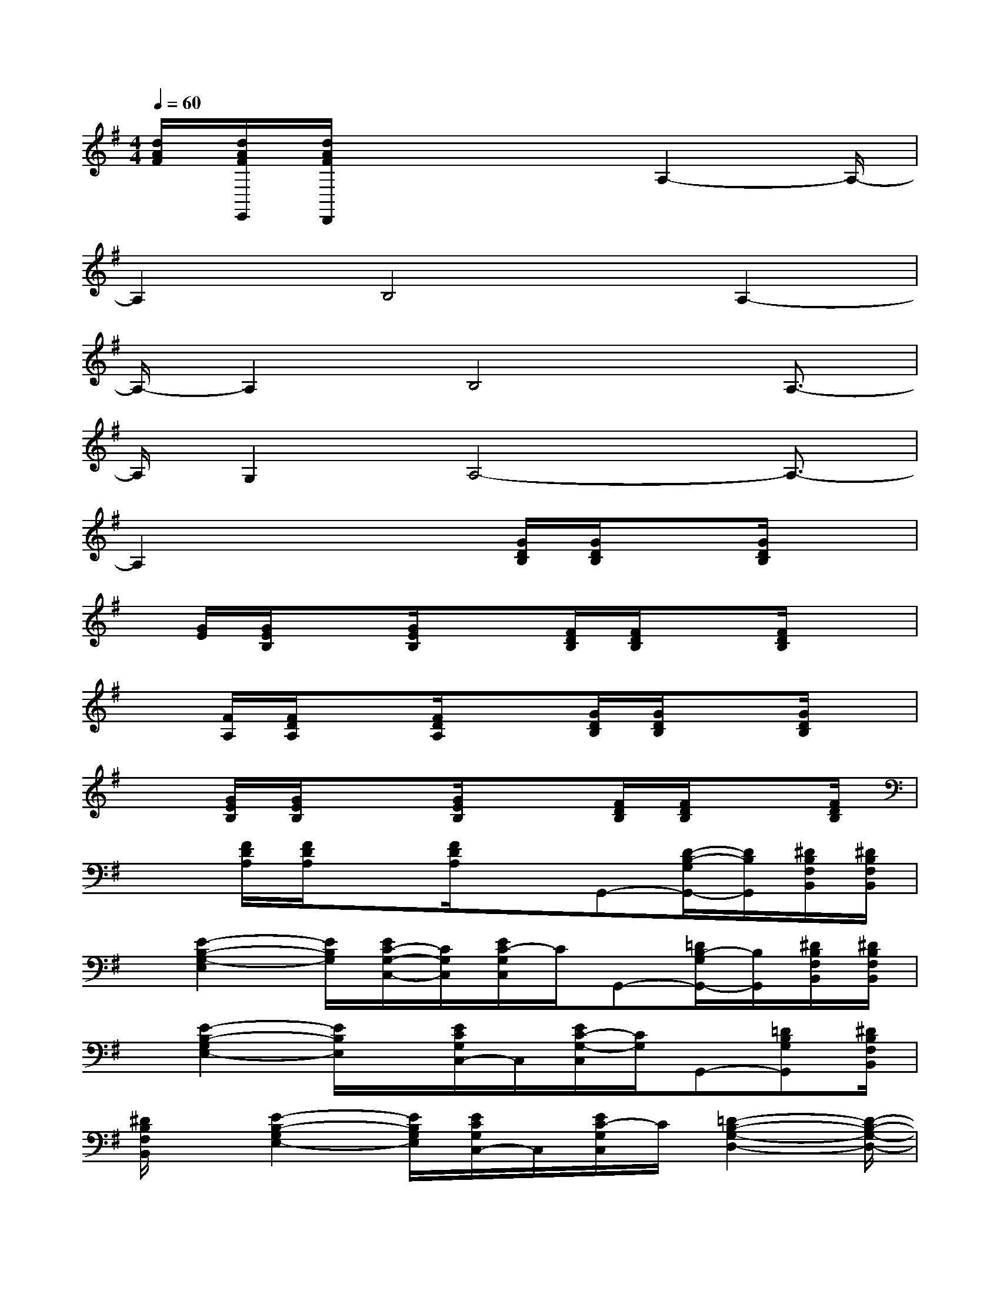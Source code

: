 X:1
T:
M:4/4
L:1/8
Q:1/4=60
K:G%1sharps
V:1
[d/2A/2F/2][d/2A/2F/2E,,/2][d/2A/2F/2D,,/2]x4A,2-A,/2-|
A,2B,4A,2-|
A,/2-A,2B,4A,3/2-|
A,/2G,2A,4-A,3/2-|
A,2x2x/2[G/2D/2B,/2][G/2D/2B,/2]x[G/2D/2B,/2]x|
x/2[G/2E/2][G/2E/2B,/2]x[G/2E/2B,/2]x3/2[F/2D/2B,/2][F/2D/2B,/2]x[F/2D/2B,/2]x|
x[F/2A,/2][F/2D/2A,/2]x[F/2D/2A,/2]x3/2[G/2D/2B,/2][G/2D/2B,/2]x[G/2D/2B,/2]x/2|
x[G/2E/2B,/2][G/2E/2B,/2]x3/2[G/2E/2B,/2]x3/2[F/2D/2B,/2][F/2D/2B,/2]x[F/2D/2B,/2]|
x3/2[F/2D/2A,/2][F/2D/2A,/2]x[F/2D/2A,/2]xG,,-[D/2-B,/2-G,/2G,,/2-][D/2B,/2G,,/2][^D/2B,/2F,/2B,,/2][^D/2B,/2F,/2B,,/2]|
x/2[E2-B,2-G,2-E,2][E/2B,/2G,/2][E/2C/2-G,/2-C,/2-][C/2G,/2C,/2][E/2C/2-G,/2C,/2]C/2G,,-[=D/2B,/2-G,/2G,,/2-][B,/2G,,/2][^D/2B,/2F,/2B,,/2][^D/2B,/2F,/2B,,/2]|
x/2[E2-B,2-G,2E,2-][E/2B,/2E,/2]x/2[E/2C/2G,/2C,/2-]C,/2[E/2C/2-G,/2-C,/2][C/2G,/2]G,,-[=DB,G,G,,][^D/2B,/2F,/2B,,/2]|
[^D/2B,/2F,/2B,,/2]x/2[E2-B,2-G,2E,2-][E/2B,/2G,/2E,/2][E/2C/2G,/2C,/2-]C,/2[E/2C/2-G,/2C,/2]C/2[=D2-B,2-G,2-D,2-][D/2-B,/2-G,/2-D,/2-]|
[DB,G,D,-]D,/2x/2[d/2A/2F/2][d/2A/2F/2D,/2][d/2A/2D,/2][d/2A/2F/2][d/2A/2F/2C,/2]d/2[d/2A/2F/2B,,/2][d/2A/2F/2][d/2A,,/2]d/2[d/2A/2F/2G,,/2][d/2A/2F/2F,,/2]|
[d/2A/2F/2F,,/2-][d/2A/2F/2F,,/2][d/2A/2F/2E,,/2][d/2A/2F/2D,,/2][d/2A/2F/2D,,/2][d/2A/2F/2D,/2][d/2A/2F/2D,/2-][d/2A/2F/2D,/2][d/2A/2F/2C,/2]x/2B,,/2[d/2A,,/2]A,,/2-[A,,/2G,,/2]G,,/2[d/2F,,/2]|
F,,/2x/2E,,/2[d/2D,,/2][d/2A/2F/2D,,/2][d/2A/2F/2D,/2][d/2F/2D,/2-][d/2A/2F/2D,/2][d/2A/2F/2C,/2][d/2A/2B,,/2][d/2A/2F/2B,,/2][d/2A/2F/2A,,/2]A,,/2x/2G,,/2[d/2A/2F,,/2]|
F,,/2x/2E,,/2x/2D,,/2D,/2[d/2F/2D,/2-][d/2A/2F/2D,/2][d/2A/2F/2C,/2][d/2B,,/2][d/2A/2F/2B,,/2][d/2A/2F/2A,,/2][d/2A/2F/2A,,/2-][d/2A/2F/2A,,/2G,,/2][d/2A/2F/2G,,/2][d/2A/2F/2F,,/2]